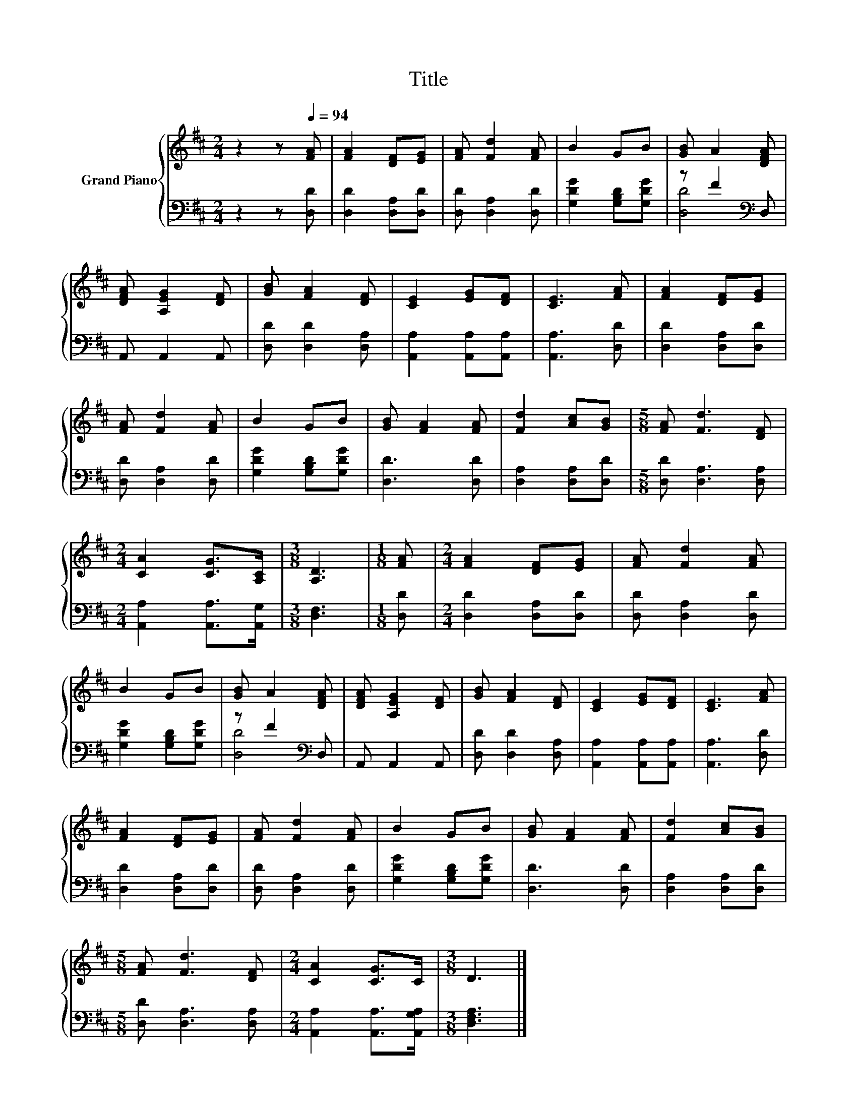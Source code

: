 X:1
T:Title
%%score { 1 | ( 2 3 ) }
L:1/8
M:2/4
K:D
V:1 treble nm="Grand Piano"
V:2 bass 
V:3 bass 
V:1
 z2 z[Q:1/4=94] [FA] | [FA]2 [DF][EG] | [FA] [Fd]2 [FA] | B2 GB | [GB] A2 [DFA] | %5
 [DFA] [A,EG]2 [DF] | [GB] [FA]2 [DF] | [CE]2 [EG][DF] | [CE]3 [FA] | [FA]2 [DF][EG] | %10
 [FA] [Fd]2 [FA] | B2 GB | [GB] [FA]2 [FA] | [Fd]2 [Ac][GB] |[M:5/8] [FA] [Fd]3 [DF] | %15
[M:2/4] [CA]2 [CG]>[A,C] |[M:3/8] [A,D]3 |[M:1/8] [FA] |[M:2/4] [FA]2 [DF][EG] | [FA] [Fd]2 [FA] | %20
 B2 GB | [GB] A2 [DFA] | [DFA] [A,EG]2 [DF] | [GB] [FA]2 [DF] | [CE]2 [EG][DF] | [CE]3 [FA] | %26
 [FA]2 [DF][EG] | [FA] [Fd]2 [FA] | B2 GB | [GB] [FA]2 [FA] | [Fd]2 [Ac][GB] | %31
[M:5/8] [FA] [Fd]3 [DF] |[M:2/4] [CA]2 [CG]>C |[M:3/8] D3 |] %34
V:2
 z2 z [D,D] | [D,D]2 [D,A,][D,D] | [D,D] [D,A,]2 [D,D] | [G,DG]2 [G,B,D][G,DG] | z F2[K:bass] D, | %5
 A,, A,,2 A,, | [D,D] [D,D]2 [D,A,] | [A,,A,]2 [A,,A,][A,,A,] | [A,,A,]3 [D,D] | %9
 [D,D]2 [D,A,][D,D] | [D,D] [D,A,]2 [D,D] | [G,DG]2 [G,B,D][G,DG] | [D,D]3 [D,D] | %13
 [D,A,]2 [D,A,][D,D] |[M:5/8] [D,D] [D,A,]3 [D,A,] |[M:2/4] [A,,A,]2 [A,,A,]>[A,,G,] | %16
[M:3/8] [D,F,]3 |[M:1/8] [D,D] |[M:2/4] [D,D]2 [D,A,][D,D] | [D,D] [D,A,]2 [D,D] | %20
 [G,DG]2 [G,B,D][G,DG] | z F2[K:bass] D, | A,, A,,2 A,, | [D,D] [D,D]2 [D,A,] | %24
 [A,,A,]2 [A,,A,][A,,A,] | [A,,A,]3 [D,D] | [D,D]2 [D,A,][D,D] | [D,D] [D,A,]2 [D,D] | %28
 [G,DG]2 [G,B,D][G,DG] | [D,D]3 [D,D] | [D,A,]2 [D,A,][D,D] |[M:5/8] [D,D] [D,A,]3 [D,A,] | %32
[M:2/4] [A,,A,]2 [A,,A,]>[A,,G,A,] |[M:3/8] [D,F,A,]3 |] %34
V:3
 x4 | x4 | x4 | x4 | [D,D]4[K:bass] | x4 | x4 | x4 | x4 | x4 | x4 | x4 | x4 | x4 |[M:5/8] x5 | %15
[M:2/4] x4 |[M:3/8] x3 |[M:1/8] x |[M:2/4] x4 | x4 | x4 | [D,D]4[K:bass] | x4 | x4 | x4 | x4 | x4 | %27
 x4 | x4 | x4 | x4 |[M:5/8] x5 |[M:2/4] x4 |[M:3/8] x3 |] %34

